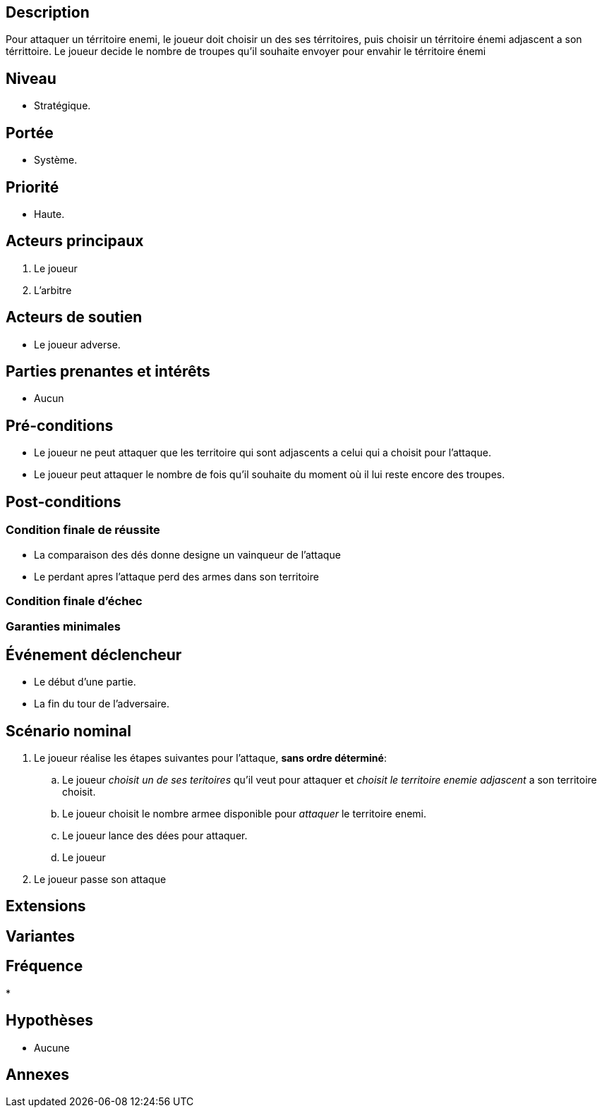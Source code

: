 

== Description
Pour attaquer un térritoire enemi, le joueur doit choisir un  des ses térritoires, puis choisir un térritoire énemi adjascent a son
térrittoire. Le joueur decide le nombre de troupes qu'il souhaite envoyer pour envahir  le térritoire énemi

== Niveau
 * Stratégique.

== Portée
 * Système.

== Priorité
 * Haute.

== Acteurs principaux

1. Le joueur
2. L'arbitre

== Acteurs de soutien

* Le joueur adverse.

== Parties prenantes et intérêts

* Aucun

== Pré-conditions

* Le joueur ne peut attaquer que les territoire qui sont adjascents a celui qui a choisit pour  l'attaque.
* Le joueur peut attaquer le nombre de fois qu'il souhaite du moment où il lui reste encore des troupes.



== Post-conditions

=== Condition finale de réussite

* La comparaison des dés donne designe un vainqueur de l'attaque
* Le perdant apres l'attaque perd des armes dans son territoire


=== Condition finale d'échec

=== Garanties minimales


== Événement déclencheur

* Le début d'une partie.
* La fin du tour de l'adversaire.

== Scénario nominal



. Le joueur réalise les étapes suivantes pour l'attaque, *sans ordre déterminé*:
.. Le joueur _choisit un de ses teritoires_ qu'il veut pour attaquer et _choisit le territoire enemie adjascent_ a son territoire choisit.
.. Le joueur choisit le nombre armee disponible pour _attaquer_ le territoire enemi.
.. Le joueur lance des dées pour attaquer.
.. Le joueur
. [[pass, 3]] Le joueur passe son attaque



== Extensions

:xrefstyle: short



== Variantes



== Fréquence
*


== Hypothèses

* Aucune


== Annexes
